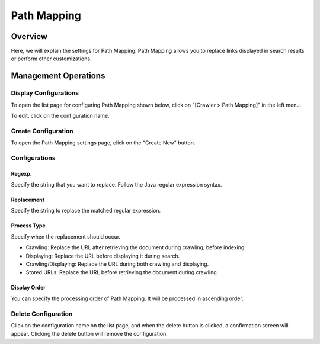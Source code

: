============
Path Mapping
============

Overview
========

Here, we will explain the settings for Path Mapping. Path Mapping allows you to replace links displayed in search results or perform other customizations.

Management Operations
=====================

Display Configurations
----------------------

To open the list page for configuring Path Mapping shown below, click on "[Crawler > Path Mapping]" in the left menu.

|image0|

To edit, click on the configuration name.

Create Configuration
--------------------

To open the Path Mapping settings page, click on the "Create New" button.

|image1|

Configurations
--------------

Regexp.
:::::::

Specify the string that you want to replace. Follow the Java regular expression syntax.

Replacement
:::::::::::

Specify the string to replace the matched regular expression.

Process Type
::::::::::::

Specify when the replacement should occur.

* Crawling: Replace the URL after retrieving the document during crawling, before indexing.
* Displaying: Replace the URL before displaying it during search.
* Crawling/Displaying: Replace the URL during both crawling and displaying.
* Stored URLs: Replace the URL before retrieving the document during crawling.

Display Order
:::::::::::::

You can specify the processing order of Path Mapping. It will be processed in ascending order.

Delete Configuration
--------------------

Click on the configuration name on the list page, and when the delete button is clicked, a confirmation screen will appear. Clicking the delete button will remove the configuration.

.. |image0| image:: ../../../resources/images/en/14.12/admin/pathmap-1.png
.. |image1| image:: ../../../resources/images/en/14.12/admin/pathmap-2.png